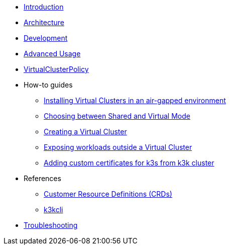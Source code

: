 * xref:introduction.adoc[Introduction]

* xref:architecture.adoc[Architecture]

* xref:development.adoc[Development]

* xref:advanced-usage.adoc[Advanced Usage]

* xref:virtualclusterpolicy.adoc[VirtualClusterPolicy]

* How-to guides
** xref:howtos/airgap.adoc[Installing Virtual Clusters in an air-gapped environment]
** xref:howtos/choose-mode.adoc[Choosing between Shared and Virtual Mode]
** xref:howtos/create-virtual-clusters.adoc[Creating a Virtual Cluster]
** xref:howtos/expose-workloads.adoc[Exposing workloads outside a Virtual Cluster]
** xref:howtos/adding-custom-cert.adoc[Adding custom certificates for k3s from k3k cluster]

* References
** xref:references/crds.adoc[Customer Resource Definitions (CRDs)]
** xref:references/k3kcli.adoc[k3kcli]

* xref:howtos/troubleshooting.adoc[Troubleshooting]